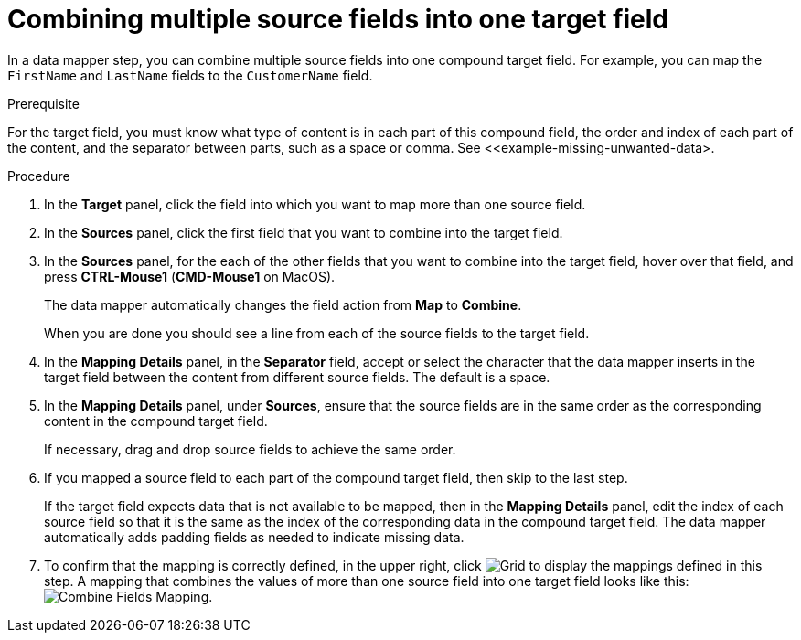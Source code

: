 [id='combine-multiple-source-fields-into-one-target-field']
= Combining multiple source fields into one target field

In a data mapper step, you can combine multiple source fields into one 
compound target field. For example, you can map the `FirstName` and `LastName` 
fields to the `CustomerName` field.

.Prerequisite
For the target field, you must know what type of content is in each
part of this compound field, the order and index of each part of the content, 
and the separator between parts, such as a space or comma. See
<<example-missing-unwanted-data>. 

.Procedure

. In the *Target* panel, click the field into which you want to map more 
than one source field.

. In the *Sources* panel, click the first field that you want to combine
into the target field.

. In the *Sources* panel, for the each of the other fields that you want to 
combine into the target field, hover over that field, and press 
*CTRL-Mouse1* (*CMD-Mouse1* on MacOS).
+
The data mapper automatically changes the field action from *Map* to *Combine*. 
+
When you are done you should see a line from each of the source fields to
the target field. 

. In the *Mapping Details* panel, in the *Separator* field, accept or select the 
character that the data mapper inserts in the target field between the content
from different source fields. The default is a space.

. In the *Mapping Details* panel, under *Sources*, ensure that the source
fields are in the same order as the corresponding content in the
compound target field. 
+
If necessary, drag and drop source fields to achieve the same order. 

. If you mapped a source field to each part of the compound target field,
then skip to the last step.
+
If the target field expects data that is not available to be mapped, then in the 
*Mapping Details* panel, edit the index of each 
source field so that it is the same as the index of the corresponding data
in the compound target field. The data mapper automatically adds 
padding fields as needed to indicate missing data. 

. To confirm that the mapping is correctly defined, in the upper right, click
image:shared/images/grid.png[Grid] to display the mappings defined in
this step. A mapping that combines the values of more than one source field
into one target field looks like this:
image:images/CombineMapping.png[Combine Fields Mapping]. 
